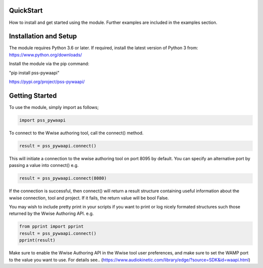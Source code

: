 .. pss_pywaapi documentation master file, created by
   sphinx-quickstart on Wed Jun 17 18:43:53 2020.
   You can adapt this file completely to your liking, but it should at least
   contain the root `toctree` directive.

QuickStart
=======================================

How to install and get started using the module. Further examples are included in the examples section.


Installation and Setup
===============
The module requires Python 3.6 or later.
If required, install the latest version of Python 3 from:
https://www.python.org/downloads/

Install the module via the pip command:

"pip install pss-pywaapi"

https://pypi.org/project/pss-pywaapi/


Getting Started
===============
To use the module, simply import as follows;

.. code-block:: python

   import pss_pywaapi



To connect to the Wwise authoring tool, call the connect() method. 

.. code-block:: python

   result = pss_pywaapi.connect()

This will initiate a connection to the wwise authoring tool on port 8095 by default. You can specify an alternative port by passing a value into connect() e.g.

.. code-block:: python

   result = pss_pywaapi.connect(8080)

If the connection is successful, then connect() will return a result structure containing useful information about the wwise connection, tool and project. If it fails, the return value will be bool False.

You may wish to include pretty print in your scripts if you want to print or log nicely formated structures such those returned by the Wwise Authoring API. e.g.

.. code-block:: python

   from pprint import pprint
   result = pss_pywaapi.connect()
   pprint(result)


Make sure to enable the Wwise Authoring API in the Wwise tool user preferences, and make sure to set the WAMP port to the value you want to use. For details see..
(https://www.audiokinetic.com/library/edge/?source=SDK&id=waapi.html)

